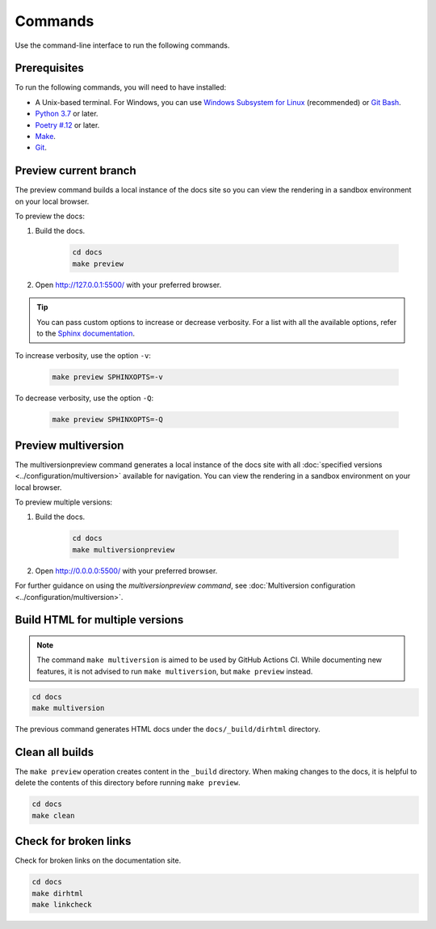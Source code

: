 ========
Commands
========

Use the command-line interface to run the following commands.

Prerequisites
-------------

To run the following commands, you will need to have installed:

- A Unix-based terminal. For Windows, you can use `Windows Subsystem for Linux <https://learn.microsoft.com/en-us/windows/wsl/install>`_ (recommended) or `Git Bash <https://www.atlassian.com/git/tutorials/git-bash>`_.
- `Python 3.7 <https://www.python.org/downloads/>`_ or later.
- `Poetry #.12 <https://python-poetry.org/docs/master/>`_ or later.
- `Make <https://www.gnu.org/software/make/>`_.
- `Git <https://git-scm.com/>`_.

.. _Make_Preview:

Preview current branch
----------------------

The preview command builds a local instance of the docs site so you can view the rendering in a sandbox environment on your local browser.

To preview the docs:

#. Build the docs.

    .. code:: console

        cd docs
        make preview

#. Open http://127.0.0.1:5500/ with your preferred browser.

.. tip:: You can pass custom options to increase or decrease verbosity. For a list with all the available options, refer to the `Sphinx documentation <https://www.sphinx-doc.org/en/master/man/sphinx-build.html>`_.

To increase verbosity, use the option ``-v``:

    .. code:: console

        make preview SPHINXOPTS=-v

To decrease verbosity, use the option ``-Q``:

    .. code:: console

        make preview SPHINXOPTS=-Q


Preview multiversion
--------------------

The multiversionpreview command generates a local instance of the docs site with all :doc:`specified versions <../configuration/multiversion>` available for navigation.
You can view the rendering in a sandbox environment on your local browser.

To preview multiple versions:

#. Build the docs.

    .. code:: console

        cd docs
        make multiversionpreview

#. Open http://0.0.0.0:5500/ with your preferred browser.

For further guidance on using the `multiversionpreview command`, see :doc:`Multiversion configuration <../configuration/multiversion>`.

Build HTML for multiple versions
--------------------------------

.. note:: The command ``make multiversion`` is aimed to be used by GitHub Actions CI. While documenting new features, it is not advised to run ``make multiversion``, but ``make preview`` instead.

.. code:: console

    cd docs
    make multiversion

The previous command generates HTML docs under the ``docs/_build/dirhtml`` directory.

Clean all builds
----------------

The ``make preview`` operation creates content in the ``_build`` directory. When making changes to the docs, it is helpful to delete the contents of this directory before running ``make preview``.

.. code:: console

    cd docs
    make clean

Check for broken links
----------------------

Check for broken links on the documentation site.

.. code:: console

    cd docs
    make dirhtml
    make linkcheck
